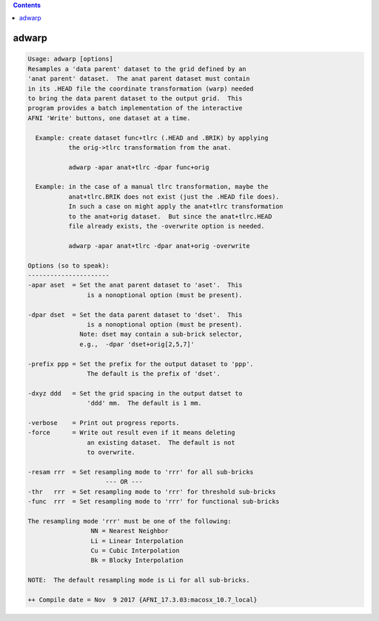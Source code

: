 .. contents:: 
    :depth: 4 

******
adwarp
******

.. code-block:: none

    Usage: adwarp [options]
    Resamples a 'data parent' dataset to the grid defined by an
    'anat parent' dataset.  The anat parent dataset must contain
    in its .HEAD file the coordinate transformation (warp) needed
    to bring the data parent dataset to the output grid.  This
    program provides a batch implementation of the interactive
    AFNI 'Write' buttons, one dataset at a time.
    
      Example: create dataset func+tlrc (.HEAD and .BRIK) by applying
               the orig->tlrc transformation from the anat.
    
               adwarp -apar anat+tlrc -dpar func+orig
    
      Example: in the case of a manual tlrc transformation, maybe the
               anat+tlrc.BRIK does not exist (just the .HEAD file does).
               In such a case on might apply the anat+tlrc transformation
               to the anat+orig dataset.  But since the anat+tlrc.HEAD
               file already exists, the -overwrite option is needed.
    
               adwarp -apar anat+tlrc -dpar anat+orig -overwrite
    
    Options (so to speak):
    ----------------------
    -apar aset  = Set the anat parent dataset to 'aset'.  This
                    is a nonoptional option (must be present).
    
    -dpar dset  = Set the data parent dataset to 'dset'.  This
                    is a nonoptional option (must be present).
                  Note: dset may contain a sub-brick selector,
                  e.g.,  -dpar 'dset+orig[2,5,7]'             
    
    -prefix ppp = Set the prefix for the output dataset to 'ppp'.
                    The default is the prefix of 'dset'.
    
    -dxyz ddd   = Set the grid spacing in the output datset to
                    'ddd' mm.  The default is 1 mm.
    
    -verbose    = Print out progress reports.
    -force      = Write out result even if it means deleting
                    an existing dataset.  The default is not
                    to overwrite.
    
    -resam rrr  = Set resampling mode to 'rrr' for all sub-bricks
                         --- OR ---                              
    -thr   rrr  = Set resampling mode to 'rrr' for threshold sub-bricks
    -func  rrr  = Set resampling mode to 'rrr' for functional sub-bricks
    
    The resampling mode 'rrr' must be one of the following:
                     NN = Nearest Neighbor
                     Li = Linear Interpolation
                     Cu = Cubic Interpolation
                     Bk = Blocky Interpolation
    
    NOTE:  The default resampling mode is Li for all sub-bricks. 
    
    ++ Compile date = Nov  9 2017 {AFNI_17.3.03:macosx_10.7_local}
